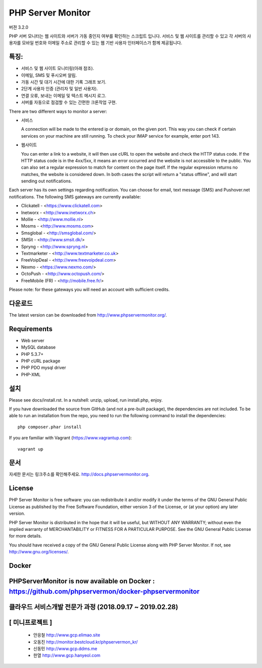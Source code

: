 PHP Server Monitor
==================

.. image:: https://badges.gitter.im/Join%20Chat.svg
   :alt: Join the chat at https://gitter.im/erickrf/nlpnet
   :target: https://gitter.im/phpservermon/phpservermon
   
버젼 3.2.0

PHP 서버 모니터는 웹 사이트와 서버가 가동 중인지 여부를 확인하는 스크립트 입니다. 
서비스 및 웹 사이트를 관리할 수 있고 각 서버의 사용자를 모바일 번호와 이메일 주소로 관리할 수 있는 웹 기반 사용자 인터페이스가 함께 제공됩니다.


특징:
---------

* 서비스 및 웹 사이트 모니터링(아래 참조).
* 이메일, SMS 및 푸시오버 알림.
* 가동 시간 및 대기 시간에 대한 기록 그래프 보기.
* 2단계 사용자 인증 (관리자 및 일반 사용자).
* 연결 오류, 보내는 이메일 및 텍스트 메시지 로그.
* 서버를 자동으로 점검할 수 있는 간편한 크론작업 구현.

There are two different ways to monitor a server:

* 서비스

  A connection will be made to the entered ip or domain, on the given port.
  This way you can check if certain services on your machine are still running.
  To check your IMAP service for example, enter port 143.

* 웹사이트

  You can enter a link to a website, it will then use cURL to open the website and check the HTTP status code.
  If the HTTP status code is in the 4xx/5xx, it means an error occurred and the website is not accessible to the public.
  You can also set a regular expression to match for content on the page itself.
  If the regular expression returns no matches, the website is considered down.
  In both cases the script will return a "status offline", and will start sending out notifications.

Each server has its own settings regarding notification.
You can choose for email, text message (SMS) and Pushover.net notifications.
The following SMS gateways are currently available:

* Clickatell - <https://www.clickatell.com>
* Inetworx - <http://www.inetworx.ch>
* Mollie - <http://www.mollie.nl>
* Mosms - <http://www.mosms.com>
* Smsglobal - <http://smsglobal.com/>
* SMSit - <http://www.smsit.dk/>
* Spryng - <http://www.spryng.nl>
* Textmarketer - <http://www.textmarketer.co.uk>
* FreeVoipDeal - <http://www.freevoipdeal.com>
* Nexmo - <https://www.nexmo.com/>
* OctoPush - <http://www.octopush.com/>
* FreeMobile (FR) - <http://mobile.free.fr/>



Please note: for these gateways you will need an account with sufficient credits.


다운로드
--------

The latest version can be downloaded from http://www.phpservermonitor.org/.


Requirements
------------

* Web server
* MySQL database
* PHP 5.3.7+
* PHP cURL package
* PHP PDO mysql driver
* PHP-XML


설치
-------

Please see docs/install.rst.
In a nutshell: unzip, upload, run install.php, enjoy.

If you have downloaded the source from GitHub (and not a pre-built package), the dependencies are not included.
To be able to run an installation from the repo, you need to run the following command to install the dependencies::

     php composer.phar install

If you are familiar with Vagrant (https://www.vagrantup.com)::

     vagrant up

.. and browse to http://localhost:8080/psm/.


문서
-------------

자세한 문서는 링크주소를 확인해주세요. http://docs.phpservermonitor.org.


License
-------

PHP Server Monitor is free software: you can redistribute it and/or modify
it under the terms of the GNU General Public License as published by
the Free Software Foundation, either version 3 of the License, or
(at your option) any later version.

PHP Server Monitor is distributed in the hope that it will be useful,
but WITHOUT ANY WARRANTY; without even the implied warranty of
MERCHANTABILITY or FITNESS FOR A PARTICULAR PURPOSE.  See the
GNU General Public License for more details.

You should have received a copy of the GNU General Public License
along with PHP Server Monitor.  If not, see http://www.gnu.org/licenses/.

Docker
-------

PHPServerMonitor is now available on Docker : https://github.com/phpservermon/docker-phpservermonitor
-------


클라우드 서비스개발 전문가 과정 (2018.09.17 ~ 2019.02.28)
-------
[ 미니프로젝트 ]
-------
     * 안응철 http://www.gcp.elimao.site
     * 오동진 http://monitor.bestcloud.kr/phpservermon_kr/
     * 신동민 http://www.gcp.ddms.me
     * 한열   http://www.gcp.hanyeol.com


